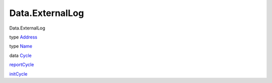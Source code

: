 ================
Data.ExternalLog
================

Data.ExternalLog

type `Address <Data-ExternalLog.html#t:Address>`__

type `Name <Data-ExternalLog.html#t:Name>`__

data `Cycle <Data-ExternalLog.html#t:Cycle>`__

`reportCycle <Data-ExternalLog.html#v:reportCycle>`__

`initCycle <Data-ExternalLog.html#v:initCycle>`__
